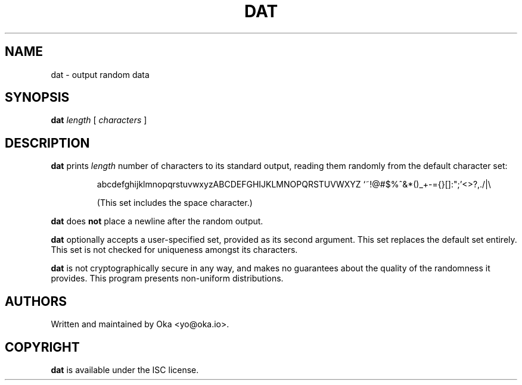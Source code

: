 .TH DAT 1 "JULY 2021" ISC "USER MANUALS"
.SH NAME
dat \- output random data
.SH SYNOPSIS
.B dat
.I length
[
.I characters
]
.SH DESCRIPTION
.PP
.B dat
prints
.I
length
number of characters to its standard output, reading them randomly from the default
character set:
.RS
.PP
abcdefghijklmnopqrstuvwxyzABCDEFGHIJKLMNOPQRSTUVWXYZ `~!@#$%^&*()_+-={}[]:";'<>?,./|\\
.PP
(This set includes the space character.)
.RE
.PP
.B dat
does
.B not
place a newline after the random output.
.PP
.B dat
optionally accepts a user-specified set, provided as its second argument.
This set replaces the default set entirely.
This set is not checked for uniqueness amongst its characters.
.PP
.B dat
is not cryptographically secure in any way, and makes no guarantees about the
quality of the randomness it provides. This program presents non-uniform distributions.
.SH AUTHORS
Written and maintained by Oka <yo@oka.io>.
.SH COPYRIGHT
.BR dat
is available under the ISC license.
